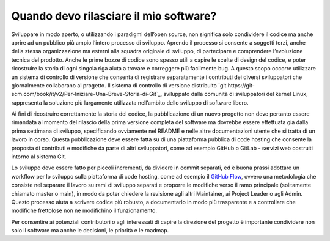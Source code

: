 Quando devo rilasciare il mio software?
---------------------------------------

Sviluppare in modo aperto, o utilizzando i paradigmi dell’open source, non significa solo condividere il codice ma anche aprire ad un pubblico più ampio l’intero processo di sviluppo. Aprendo il processo si consente a soggetti terzi, anche della stessa organizzazione ma esterni alla squadra originale di sviluppo, di partecipare e comprendere l’evoluzione tecnica del prodotto. Anche le prime bozze di codice sono spesso utili a capire le scelte di design del codice, e poter ricostruire la storia di ogni singola riga aiuta a trovare e correggere più facilmente bug. A questo scopo occorre utilizzare un sistema di controllo di versione che consenta di registrare separatamente i contributi dei diversi sviluppatori che giornalmente collaborano al progetto. Il sistema di controllo di versione distribuito `git https://git-scm.com/book/it/v2/Per-Iniziare-Una-Breve-Storia-di-Git`_, sviluppato dalla comunità di sviluppatori del kernel Linux, rappresenta la soluzione più largamente utilizzata nell’ambito dello sviluppo di software libero.

Ai fini di ricostruire correttamente la storia del codice, la pubblicazione di un nuovo progetto non deve pertanto essere rimandata al momento del rilascio della prima versione completa del software ma dovrebbe essere effettuata già dalla prima settimana di sviluppo, specificando ovviamente nel README e nelle altre documentazioni utente che si tratta di un lavoro in corso. Questa pubblicazione deve essere fatta su di una piattaforma pubblica di code hosting che consente la proposta di contributi e modifiche da parte di altri sviluppatori, come ad esempio GitHub o GitLab - servizi web costruiti intorno al sistema Git.

Lo sviluppo deve essere fatto per piccoli incrementi, da dividere in commit separati, ed è buona prassi adottare un workflow per lo sviluppo sulla piattaforma di code hosting, come ad esempio il `GitHub Flow <https://guides.github.com/introduction/flow/>`__, ovvero una metodologia che consiste nel separare il lavoro su rami di sviluppo separati e proporre le modifiche verso il ramo principale (solitamente chiamato master o main), in modo da poter chiedere la revisione agli altri Maintainer, ai Project Leader o agli Admin. Questo processo aiuta a scrivere codice più robusto, a documentarlo in modo più trasparente e a controllare che modifiche frettolose non ne modifichino il funzionamento.

Per consentire ai potenziali contributori o agli interessati di capire la direzione del progetto è importante condividere non solo il software ma anche le decisioni, le priorità e le roadmap.
